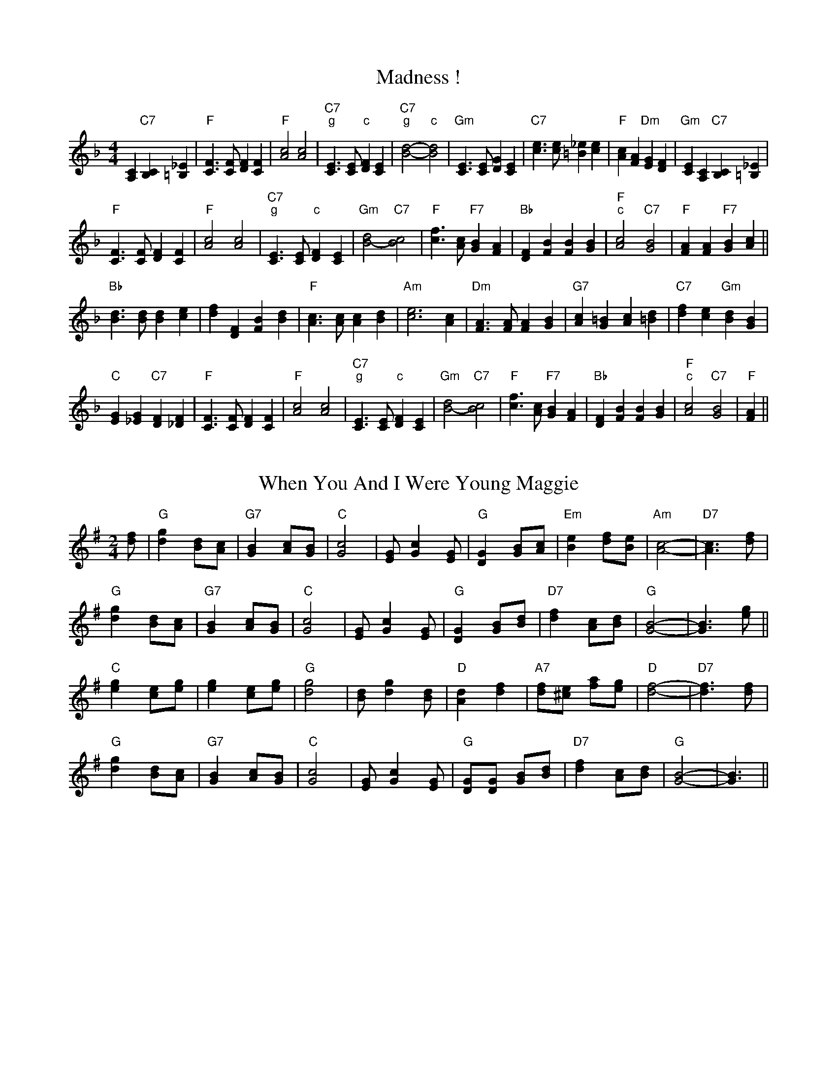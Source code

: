 
X: 1
T:Madness !
% Nottingham Music Database
S:Chris Dewhurst (1983), via PR
M:4/4
L:1/4
K:F
[A,C]"C7"[B,C] [=B,_E]|"F"[C3/2F3/2][C/2F/2] [DF][CF]|"F"[A2c2] [A2c2]|"C7""g"[C3/2E3/2][C/2E/2] " ""c"[DF][CE]|\
"C7""g"[B2d2] -" ""c"[B2d2]|"Gm"[C3/2E3/2][C/2E/2] [DG][CE]|"C7"[c3/2e3/2][c/2e/2] [=B_e][ce]|"F"[Ac][FA] "Dm"[EG][DF]|"Gm"[CE][A,C] "C7"[B,C][=B,_E]|
"F"[C3/2F3/2][C/2F/2] [DF][CF]|"F"[A2c2] [A2c2]|"C7""g"[C3/2E3/2][C/2E/2] " ""c"[DF][CE]|"Gm"[B2d2] -"C7"[B2c2]|\
"F"[c3/2f3/2][A/2c/2] "F7"[GB][FA]|"Bb"[DF][FB] [FB][GB]|"F""c"[A2c2] "C7"[G2B2]|"F"[FA][FA] "F7"[GB][Ac]||
"Bb"[B3/2d3/2][B/2d/2] [Bd][ce]|[df][DF] [FB][Bd]|"F"[A3/2c3/2][A/2c/2] [Ac][Bd]|"Am"[c3e3][Ac]|"Dm"[F3/2A3/2][F/2A/2] [FA][GB]|"G7"[Ac][G=B] [Ac][=Bd]|\
"C7"[df][ce] "Gm"[Bd][GB]|
"C"[EG][_EG] "C7"[DF][_DF]|"F"[C3/2F3/2][C/2F/2] [DF][CF]|"F"[A2c2] [A2c2]|"C7""g"[C3/2E3/2][C/2E/2] " ""c"[DF][CE]|"Gm"[B2d2] -"C7"[B2c2]|\
"F"[c3/2f3/2][A/2c/2] "F7"[GB][FA]|"Bb"[DF][FB] [FB][GB]|"F""c"[A2c2] "C7"[G2B2]|"F"[FA]||


X: 2
T:When You And I Were Young Maggie
% Nottingham Music Database
S:via PR
M:2/4
L:1/4
K:G
[d/2f/2]|"G"[dg] [B/2d/2][A/2c/2]|"G7"[GB] [A/2c/2][G/2B/2]|"C"[G2c2]|[E/2G/2][Gc][E/2G/2]|"G"[DG] [G/2B/2][A/2c/2]|"Em"[Be] [d/2f/2][B/2e/2]|"Am"[A2c2]-|\
"D7"[A3/2c3/2][d/2f/2]|
"G"[dg] [B/2d/2][A/2c/2]|"G7"[GB] [A/2c/2][G/2B/2]|"C"[G2c2]|[E/2G/2][Gc][E/2G/2]|"G"[DG] [G/2B/2][B/2d/2]|"D7"[df] [A/2c/2][B/2d/2]|"G"[G2B2]-|[G3/2B3/2][e/2g/2]\
||
"C"[eg] [c/2e/2][e/2g/2]|[eg] [c/2e/2][e/2g/2]|"G"[d2g2]|[B/2d/2][dg][B/2d/2]|"D"[Ad] [df]|"A7"[d/2f/2][^c/2e/2] [f/2a/2][e/2g/2]|"D"[d2f2]-|\
"D7"[d3/2f3/2][d/2f/2]|
"G"[dg] [B/2d/2][A/2c/2]|"G7"[GB] [A/2c/2][G/2B/2]|"C"[G2c2]|[E/2G/2][Gc][E/2G/2]|"G"[D/2G/2][D/2G/2] [G/2B/2][B/2d/2]|"D7"[df] [A/2c/2][B/2d/2]|"G"[G2B2]-|\
[G3/2B3/2]||


X: 3
T:Outer Magnolia Reel
% Nottingham Music Database
S:Mike Richardson 27.10.90, via PR
M:4/4
L:1/4
K:A
"A"\
P:3
[c/2e/2][B/2d/2][A/2c/2][G/2B/2] [A/2c/2][B/2d/2][c/2e/2][d/2f/2]|"A"[e/2a/2][c/2e/2]"D"[f/2a/2][c/2e/2] "A"[e/2a/2][ce][e/2a/2]|"D"
P:3
[f/2a/2][e/2g/2][d/2f/2][c/2e/2] [d/2f/2][e/2g/2][f/2a/2][g/2b/2]|"A"[a/2c'/2][e/2a/2][c/2e/2][A/2c/2] "E"[B/2e/2][A/2c/2][G/2B/2][B/2e/2]|\
"A"[c/2e/2][B/2d/2][A/2c/2][G/2B/2] [A/2c/2][B/2d/2][c/2e/2][d/2f/2]|
"A"[e/2a/2][c/2e/2]"D"[f/2a/2][c/2e/2] "A"[e/2a/2][ce][e/2a/2]|"D"[f/2a/2][e/2g/2][d/2f/2][f/2a/2] "A"[e/2a/2][A/2c/2][c/2e/2][A/2c/2]|\
 [1"E"[B/2e/2][A/2c/2][G/2B/2][B/2e/2] "A"[A3/2c3/2][B/2d/2]:|
 [2"E"[B/2e/2][A/2c/2][G/2B/2][B/2e/2] "A"[A/2c/2][B/2d/2][c/2e/2][d/2f/2]|:"A"[ea]"D"[fa] "A"[e3/2a3/2][e/2a/2]|"D"[fa]"E"[gb] "A"[ac'][g/2b/2][f/2a/2]|\
"A"[e/2a/2][f/2a/2][g/2b/2][a/2c'/2] [e/2a/2][d/2f/2][c/2e/2][e/2a/2]|"D"
P:3
[f/2a/2][e/2g/2][d/2f/2]\
P:3
[c/2e/2] "E"[Be][c/2e/2][d/2f/2]|"A"[ea]"D"[fa] "A"[e3/2a3/2][e/2a/2]|"D"[fa]"E"[gb] "A"[ac'][g/2b/2][f/2a/2]|"A"[e/2a/2][f/2a/2][g/2b/2][a/2c'/2] [e/2a/2][d/2f/2]
P:3
[c/2e/2][e/2a/2]| [1"E"[d/2f/2][B/2e/2][G/2B/2][B/2e/2] "A"[A/2c/2][B/2d/2][c/2e/2][d/2f/2]:| [2"E"[d/2f/2][B/2e/2][G/2B/2][B/2e/2] "A"[A3/2c3/2][B/2d/2]||


X: 4
T:The Maid Behind The Bar
% Nottingham Music Database
S:Fiddler's Fakebook, via PR
M:4/4
L:1/4
K:D
"D"[FA][A/2d/2]-[B/2d/2] [A/2d/2][F/2A/2][E/2G/2][D/2F/2]|[F/2A/2][A/2d/2][A/2d/2][B/2d/2] [A/2d/2][B/2d/2][d/2f/2][e/2g/2]|\
"Bm"[f/2b/2][B/2d/2][B/2d/2][A/2c/2] [B/2d/2][c/2e/2][d/2f/2][e/2g/2]|"Bm"[f/2b/2][B/2d/2][B/2d/2][A/2c/2] "A"[B/2d/2][c/2e/2][d/2f/2][A/2c/2]|
"D"[F/2A/2][A/2d/2][A/2d/2][B/2d/2] [A/2d/2][F/2A/2][E/2G/2][D/2F/2]|"D"[FA][A/2d/2][B/2d/2] [A/2d/2][B/2d/2][d/2f/2][e/2g/2]|\
"Bm"[f/2b/2][B/2d/2][B/2d/2][A/2c/2] "G"[B/2d/2][c/2e/2][d/2g/2][B/2d/2]|"A"[A/2c/2][F/2A/2][E/2A/2][F/2A/2] "D"[D2F2]::
"D"[f/2a/2][ad'][b/2d'/2] [a/2d'/2][f/2a/2][d/2f/2][e/2g/2]|[f/2a/2][d/2f/2][a/2d'/2][d/2f/2] [b/2d'/2][d/2f/2][a/2d'/2][d/2f/2]|\
"Em"[e/2g/2][f/2a/2][g/2b/2][a/2c'/2] [b/2e'/2][g/2b/2][e/2g/2][f/2a/2]|(3"A"[g/2b/2][f/2a/2][e/2a/2][b/2d'/2][e/2a/2] [g/2b/2][f/2a/2][e/2a/2][g/2b/2]|
"D"[f/2a/2][g/2b/2][a/2d'/2][f/2a/2] [b/2d'/2][f/2a/2][a/2d'/2][f/2a/2]|[d/2f/2][e/2g/2][f/2a/2][d/2f/2] [e/2g/2][f/2a/2][d/2f/2][e/2g/2]|\
"Bm"[f/2b/2][B/2d/2][B/2d/2][A/2c/2] "G"[B/2d/2][c/2e/2][d/2g/2][B/2d/2]|"A"[A/2c/2][F/2A/2][E/2A/2][F/2A/2] "D"[D2F2]:|


X: 5
T:Mairie's Wedding
% Nottingham Music Database
S:Kay Graham, via EF
M:4/4
L:1/4
K:D
P:A
[d/2f/2][B/2d/2]|"D"[A3/2d3/2][A/2d/2] [Ad][Bd]|"D"[df][eg] [f2a2]|"G"[eg][dg] [Bd][dg]|"A7"[fa][eg] [f2a2]|"D"[A3/2d3/2][A/2d/2] [Ad][Bd]|"D"[df][eg] [f2a2]|\
"G"[eg][dg] [Bd][GB]|"A7"[A3c3]:|
P:B
[f/2a/2][g/2a/2]|"D"[a3/2d'3/2][a/2d'/2] [ad'][bd']|"Bm"[ac'][gb] [f2b2]|"E7"[e^g][de] [Bd][de]|"A"[fa][ea] [f2a2]|"F#m"[a3/2c'3/2][a/2c'/2] [ac'][bd']|"Bm"[ac'][gb] [f2b2]|\
"Em"[eg][df] [Be][GB]|"A7"[A3c3]:|


X: 6
T:Maple Sugar
% Nottingham Music Database
S:via PR
M:4/4
L:1/4
K:D
[FA][GA] |:"D"[A2d2] [A3/2d3/2][B/2d/2]|[Ad][F2A2][Ad]|"D"[f2a2] [f3/2a3/2][e/2g/2]|[df][Ad] [Bd][Ad]|"A"[e2a2] [e3/2a3/2][d/2f/2]|"A7"[ce][Ac] [Bd][ce]|\
 [1"D"[d3/2f3/2][d/2f/2] [ce][Bd]|"A7"[Ac][FA] [GA][^G=c]:|
 [2"D"[df][Ad] "A7"[Bd][ce]|"D"[d2f2] |:"E7"[ce][de] |"A"[e2a2] [e3/2a3/2][e/2a/2]|[ea][fa] [ea][df]|"A"[df][ce] -[ce][=ce]|[c2e2] [df][ce]|\
"E7"[ce][Bd] -[Bd][ce]|"E7"[d2e2] [ce][Bd]| [1"A"[A3/2c3/2][A/2c/2] "E7"[ce][de]|"A"[e2a2] :|
 [2"A"[A3/2c3/2][A/2c/2] "E7"[ce][Bd]|"A"[A2c2] ||


X: 7
T:Marching Through Georgia
% Nottingham Music Database
S:Kevin Briggs, via EF
M:4/4
L:1/4
K:D
[d/2f/2][e/2a/2]|"D"[f3/2a3/2][e/2g/2] [df][eg]|"D"[fa][Ad] [Ad][Ad]|"G"[Bd][dg] [dg][eg]|"D"[d4f4]|"D"[F3/2A3/2][G/2B/2] [Ad][Ad]|"G"[Bd][Ac] [Bd][dg]|
"E7"[e3/2^g3/2][d/2e/2] [e^g][fa]|"A7"[e4g4]|"D"[df][df] [eg][fa]|"G"[gb][Bd] [B3/2d3/2][B/2d/2]|"D"[Ad][df] "F#7"[df][ef]|"Bm"[f4b4]|"E7"[e2^g2] [e^g][e^g]|\
"A7"[eg][f2a2][eg]|
"D"[d4f4]-|"A7"[df][eg] [fa][ga]|"D"[a3d'3][fa]|"D"[a3d'3][fa]|"G"[d3/2g3/2][d/2g/2] [dg][Bd]|"D"[d3f3][fa]|"D"[a3d'3][fa]|"D"[a3d'3][fa]|\
"E7"[e3/2^g3/2][e/2^g/2] [e^g][fa]|
"A7"[e4g4]|"D"[df][df] [eg][fa]|"G"[gb][Bd] [B3/2d3/2][B/2d/2]|"D"[Ad][df] "F#7"[df][ef]|"Bm"[f4b4]|"E7"[e2^g2] [e^g][e^g]|"A7"[eg][f2a2][eg]|"D"[d4f4]-|\
"D"[d3f3]||


X: 8
T:Marmaduke's Hornpipe
% Nottingham Music Database
S:via PR
M:4/4
L:1/4
K:D
"D"[Ad][A/2d/2][A/2d/2] [A/2d/2][d/2f/2][B/2d/2][A/2d/2]|[FA][F/2A/2][F/2A/2] [DF][DF]|"Em"[EG][Ac] [EG][Ac]|"A7"[EG][Ac] [EG][Ac]|
"D"[Ad][A/2d/2][A/2d/2] [A/2d/2][d/2f/2][B/2d/2][A/2d/2]|"D"[FA][F/2A/2][F/2A/2] [DF][DF]|"Em"[EG][Ac] "A7"[E3/2G3/2][E/2G/2]|"D"[FA][EG] [D2F2]::
"D"[df][eg] [f/2a/2][e/2g/2][f/2a/2][e/2g/2]|"G"[dg][eg] [g/2b/2][e/2g/2][g/2b/2][e/2g/2]|"D"[df][eg] [fa][d/2f/2][f/2a/2]|"Em"[eg][Ac] "A7"[A/2c/2][B/2d/2][c/2e/2][A/2c/2]|
"D"[df][eg] [f/2a/2][e/2g/2][f/2a/2][e/2g/2]|"G"[dg][eg] [g3/2b3/2][a/2c'/2]|"Em"[be'][ac'] "A7"[ga][eg]|"D"[d2f2] [df]:|


X: 9
T:Miss Mary Printy
% Nottingham Music Database
S:I. MacPhail, via PR
M:4/4
L:1/4
K:F
[CE]|"F"[FA][FA] [Ac][Ac]|[cf][=B/2_e/2][c/2f/2] [d/2f/2][c/2f/2][A/2c/2][F/2A/2]|"Gm"[GB][GB] [Bd][Bd]|"Gm"[ce][=B/2_e/2][c/2e/2] "C7"[d/2f/2][c/2e/2][A/2c/2][G/2B/2]|
"F"[FA][FA] [Ac][Ac]|[cf][=B/2_e/2][c/2f/2] [d/2f/2][c/2f/2][A/2c/2][F/2A/2]|"Gm"[GB][GB] "C7"[c/2e/2][B/2c/2][G/2B/2][E/2G/2]|"F"[FA][FA]F::
[A/2c/2][B/2d/2]|"F"[cf][A/2c/2][c/2f/2] [F/2A/2][c/2f/2][A/2c/2][c/2f/2]|[cf][A/2c/2][c/2f/2] [F/2A/2][c/2f/2][A/2c/2][c/2f/2]|"C7"[ce][B/2c/2][c/2e/2] [E/2G/2][c/2e/2][B/2c/2][c/2e/2]|\
"Gm"[ce][B/2d/2][c/2e/2] "C7"[E/2G/2][c/2e/2][B/2c/2][c/2e/2]|
"F"[cf][A/2c/2][c/2f/2] [F/2A/2][c/2f/2][A/2c/2][c/2f/2]|[cf][A/2c/2][c/2f/2] [F/2A/2][c/2f/2][A/2c/2][c/2f/2]|"Gm"[ce][B/2d/2][c/2e/2] "C7"[B/2c/2][G/2B/2][E/2G/2][G/2B/2]|\
"F"[FA][FA]F:|


X: 10
T:My Son's A Prawn
% Nottingham Music Database
S:Kevin Briggs, via EF
M:4/4
L:1/4
K:A
P:A
[e/2g/2][d/2f/2]|"A"[ce][Ac] [A/2c/2][B/2d/2][A/2c/2][F/2A/2]|"A"[E/2A/2][F/2A/2][A/2c/2][B/2d/2] [d/2f/2][c/2e/2][B/2d/2][A/2c/2]|"Bm"[df][Bd] [B/2d/2][c/2e/2][B/2d/2][A/2c/2]|\
"E7"[B/2d/2][c/2e/2][d/2e/2][e/2g/2] [g/2b/2][f/2a/2][e/2g/2][d/2e/2]|
"A"[ce][Ac] [A/2c/2][B/2d/2][A/2c/2][F/2A/2]|"A"[E/2A/2][F/2A/2][A/2c/2][B/2d/2] [d/2f/2][c/2e/2][B/2d/2][A/2c/2]|"D"[B/2d/2][c/2e/2][d/2f/2][e/2g/2] [f/2a/2][e/2g/2][f/2a/2][a/2d'/2]|\
"E7"[e/2g/2][d/2e/2][c/2e/2][B/2d/2] "A"A::
P:B
[e/2a/2][d/2f/2]|"A"[c/2e/2][A/2c/2][e/2a/2][A/2c/2] [f/2a/2][A/2c/2][e/2a/2][A/2c/2]|"A"[c/2e/2][A/2c/2][e/2a/2][A/2c/2] [f/2a/2][e/2a/2][d/2f/2][c/2e/2]|\
"Bm"[d/2f/2][B/2d/2][f/2b/2][B/2d/2] [g/2b/2][B/2d/2][f/2b/2][B/2d/2]|"Bm"[d/2f/2][B/2d/2][f/2b/2][B/2d/2] "E7"[g/2b/2][f/2a/2][e/2g/2][d/2e/2]|
"A"[c/2e/2][A/2c/2][e/2a/2][A/2c/2] [f/2a/2][A/2c/2][e/2a/2][A/2c/2]|"A"[c/2e/2][A/2c/2][e/2a/2][A/2c/2] [f/2a/2][e/2a/2][d/2f/2][c/2e/2]|\
"D"[B/2d/2][c/2e/2][d/2f/2][e/2g/2] [f/2a/2][e/2g/2][f/2a/2][a/2d'/2]|"E7"[e/2g/2][d/2e/2][c/2e/2][B/2d/2] "A"A:|


X: 11
T:Mason's Apron
% Nottingham Music Database
S:via PR
M:4/4
L:1/4
K:A
[e/4a/4][d/4f/4]|"A"[ce][Ac] [A/2c/2][B/2d/2][A/2c/2][F/2A/2]|[E/2A/2][F/2A/2][A/2c/2][B/2d/2] [ce][B/2d/2][c/2e/2]|"Bm"[df][Bd] [B/2d/2][c/2e/2][B/2d/2][A/2c/2]|\
"Bm"[B/2d/2][c/2e/2][d/2f/2][e/2g/2] "E7"[fa][e/2g/2][d/2e/2]|
"A"[ce][Ac] [A/2c/2][B/2d/2][A/2c/2][F/2A/2]|"A"[E/2A/2][F/2A/2][A/2c/2][B/2d/2] [ce][B/2d/2][c/2e/2]|"Bm"[B/2d/2][c/2e/2][d/2f/2][e/2g/2] [f/2b/2][g/2b/2][a/2c'/2][f/2b/2]|\
"E7"[e/2g/2][d/2e/2][c/2e/2][B/2d/2] "A"A::
[e/2a/2][d/2f/2]|"A"[c/2e/2][A/2c/2][e/2a/2][A/2c/2] [f/2a/2][A/2c/2][e/2a/2][A/2c/2]|[c/2e/2][A/2c/2][e/2a/2][A/2c/2] [f/2a/2][e/2a/2][d/2f/2][c/2e/2]|\
"Bm"[d/2f/2][B/2d/2][g/2b/2][B/2d/2] [g/2b/2][B/2d/2][f/2b/2][B/2d/2]|"Bm"[d/2f/2][B/2d/2][f/2b/2][B/2d/2] "E7"[g/2b/2][f/2a/2][e/2g/2][d/2e/2]|
"A"[c/2e/2][A/2c/2][e/2a/2][A/2c/2] [f/2a/2][A/2c/2][e/2a/2][A/2c/2]|[c/2e/2][A/2c/2][e/2a/2][A/2c/2] [f/2a/2][e/2a/2][d/2f/2][c/2e/2]|\
"Bm"[B/2d/2][c/2e/2][d/2f/2][e/2g/2] [f/2b/2][g/2b/2][a/2c'/2][f/2b/2]|"E7"[e/2g/2][d/2e/2][c/2e/2][B/2d/2] "A"A:|


X: 12
T:Reel de Mattawa
% Nottingham Music Database
S:via PR
M:4/4
L:1/4
K:D
[e/2a/2][f/2a/2]|"Em"[g/2b/2][e/2g/2][f/2a/2][d/2f/2] [e/2g/2][c/2e/2][d/2f/2][B/2e/2]|"D"[A/2d/2][B/2d/2][A/2d/2][F/2A/2] [DF][F/2A/2][D/2F/2]|\
"Em"[E/2G/2][F/2A/2][G/2B/2][A/2c/2] [Be][e/2g/2][f/2a/2]|"C"[g/2=c'/2][f/2a/2][e/2g/2][d/2f/2] "Bm"[Ac][e/2g/2][f/2b/2]|
"Em"[g/2b/2][e/2g/2][f/2a/2][d/2f/2] [e/2g/2][c/2e/2][d/2f/2][B/2e/2]|"D"[A/2d/2][B/2d/2][A/2d/2][F/2A/2] [DF][F/2A/2][D/2F/2]|"Em"[E/2G/2][F/2A/2][G/2B/2][A/2c/2] [Be][A/2c/2][G/2B/2]\
|"Bm"[F/2B/2][D/2F/2][G/2B/2][F/2B/2] "Em"E::
[Ac]|"Em"[Be][e/2g/2][B/2e/2] [g/2b/2][B/2e/2][e/2g/2][B/2e/2]|"Em"[Be][e/2g/2][B/2e/2] [g/2b/2][B/2e/2][e/2g/2][B/2e/2]|"D"[df][f/2a/2][d/2f/2] [g/2b/2][d/2f/2][f/2a/2][d/2f/2]|\
"D"[df][f/2a/2][d/2f/2] [g/2b/2][d/2f/2][f/2a/2][d/2f/2]|
"Em"[Be][e/2g/2][B/2e/2] [g/2b/2][B/2e/2][e/2g/2][B/2e/2]|"Em"[Be][e/2g/2][B/2e/2] [g/2b/2][B/2e/2][e/2g/2][B/2e/2]|"Bm"[f3/2b3/2][g/2b/2] [f/2b/2][e/2g/2][d/2f/2][c/2e/2]|\
"Bm"[B/2d/2][c/2e/2][d/2f/2][d/2f/2] "Em"[eg]:|


X: 13
T:McElroy's Fancy
% Nottingham Music Database
S:via PR
M:2/4
L:1/4
K:D
"Em"[Be] [B3/4e3/4][A/4c/4]|"D"[F/2A/2][A/2d/2] [D/2F/2][A/2d/2]|"Em""C"[Bd] [B3/4d3/4][A/4c/4]|"G""Bm"[B/4d/4][c/4e/4][d/2f/2] "C""b"[e/2g/2][d/2f/2]|\
"G""Em"[Be] [B3/4e3/4][A/4c/4]|"D"[F/2A/2][A/2d/2] [D3/4F3/4][E/4G/4]|"D"[F/2A/2][D/2F/2] "B7"[A/2B/2][F/2A/2]|"Em"[EG]E::
"Em"[B/2e/2][e/2g/2] [e3/4g3/4][f/4a/4]|[e/2g/2][d/2f/2] [B/2e/2][A/2c/2]|"Em"[B/2e/2][e/2g/2] [e3/4g3/4][f/4a/4]|"Em"[e/2g/2][d/2f/2] "A7"[B/2d/2][c/2e/2]|\
"D"[d/2f/2][e/2g/2] [d/2f/2][B/2d/2]|[A/2d/2][F/2A/2] [D3/4F3/4][E/4G/4]|"D"[F/2A/2][D/2F/2] "B7"[A/2B/2][F/2A/2]|"Em"[EG]E:|


X: 14
T:McQuillen's March
% Nottingham Music Database
S:Bob McQuillen Nov 74, via PR
M:4/4
L:1/4
K:G
[DF]|"G"[G3B3]"/@<.5D7"[Ac]|"G"[B3d3][dg]|"C"[g3/2c'3/2][g/2c'/2] [fa][eg]|"G"[d3g3][dg]|"C"[g3/2c'3/2][g/2c'/2] [fa][eg]|"G"[dg][Bd] [GB][Bd]|\
"D"[Ad][df] "A7"[eg][^ce]|"D7"[df][cd] [Bd][Ac]|
"G"[G3B3]"/@<.5D7"[Ac]|"G"[B3d3][dg]|"C"[g3/2c'3/2][g/2c'/2] [fa][eg]|"G"[d3g3][dg]|"C"[g3/2c'3/2][g/2c'/2] [fa][eg]|"G"[dg][Bd] "C"[Gc][ce]|\
"G"[B2d2] "D7"[A2c2]|"G"[G3B3][DG]||
"G"[B3/2d3/2][c/2e/2] "D7"[Bd][Ac]|"G"[G2B2] [D2G2]|"C"[EG][Gc] [FA][EG]|"D7"[D3F3][DF]|"G"[B3/2d3/2][c/2e/2] "D7"[Bd][Ac]|"Em"[G2B2] [B2e2]|\
"A7"[A^c][GA] [FA][GA]|"D"[A3d3][DF]|
"G"[B3/2d3/2][c/2e/2] "D7"[Bd][Ac]|"G"[G2B2] [D2G2]|"C"[EG][Gc] "D"[FA][Ad]|"G"[G3B3][GB]|"C"[G3/2c3/2][G/2c/2] "D"[FA][EG]|\
"G"[DG][G/2B/2][B/2d/2] "D7"[df][cd]|"G"[B2d2] "D7"[A2c2]|"G"[G3B3]||


X: 15
T:McQuillen's Squeezebox
% Nottingham Music Database
S:Chris's Dad, via EF
M:4/4
L:1/4
K:C
[EG][FA] |"C"[G3/2c3/2][A/2c/2] "G7"[GB][FG]|"C"[EG][Gc] "F"[cf][Ac]|"C"[G3/2c3/2][A/2c/2] "G7"[GB][FG]|"C"[E2G2] [DF][EG]|"Dm"[F3/2A3/2][G/2B/2] [FA][EG]|\
"G7"[DF][GB] [Bd][df]|
"C"[c3/2e3/2][d/2f/2] "F"[cf][Ac]|"G7"[GB][FG] [EG][FG]|"C"[G3/2c3/2][A/2c/2] "G7"[GB][FG]|"C"[EG][Gc] "F"[cf][Ac]|"C"[G3/2c3/2][A/2c/2] "G7"[GB][FG]|\
"C"[E2G2] [DF][EG]|
"Dm"[F3/2A3/2][G/2B/2] [FA][EG]|"G7"[DF][GB] [Bd][df]|"C"[c3/2e3/2][d/2f/2] "G7"[ce][Bd]|"C"[ce][Bd] "G7"[ce][df]|"C"[e3/2g3/2][f/2a/2] "G7"[eg][df]|\
"C"[ce][Gc] "G7"[ce][df]|
"C"[e3/2g3/2][f/2a/2] "G7"[eg][df]|"C"[c2e2] [Bd][ce]|"Dm"[d3/2f3/2][e/2g/2] [fa][eg]|"G"[dg][GB] [Bd][ce]|"Dm"[d3/2f3/2][e/2g/2] [fa][eg]|"G7"[d2f2] [ce][df]|\
"C"[e3/2g3/2][f/2a/2] "G7"[eg][df]|
"C"[ce][Gc] "G7"[ce][df]|"C"[e3/2g3/2][f/2a/2] "G7"[eg][df]|"C"[c2e2] [Bd][ce]|"Dm"[d3/2f3/2][e/2g/2] [fa][eg]|"G"[dg][GB] [Bd][ce]|"Dm"[df][ce] "G7"[eg][df]|\
"C"[c2e2] ||


X: 16
T:The Meeting of the Waters
% Nottingham Music Database
S:Kevin Briggs, via EF
M:4/4
L:1/4
K:D
[A/2c/2][B/2d/2]|"D"[d2f2] [df][fa]|"D"[A2d2] [df][ce]|"G"[Bd][dg] [Bd][GB]|"D"[A2d2] [df][eg]|"D"[fa][ad'] [Ad][ad']|"G"[gb][fa] [eg][dg]|"A"[f2a2] -"E7"[f2a2]|\
"A"[e2a2] "A7"[Ac][Bd]|
"D"[d2f2] [df][fa]|"D"[A2d2] [df][ce]|"G"[Bd][dg] [Bd][GB]|"D"[A2d2] [df][eg]|"D"[fa][ad'] [gb][fa]|"A7"[ga][Ac] [ce][eg]|"D"[d3/2f3/2][e/2g/2] "A7"[df][ce]|\
"D"[df][eg] "A7"[fa][ga]||
"D"[a3/2d'3/2][g/2b/2] [fa][ad']|"D"[d2f2] [fa][df]|"G"[Bd][dg] [Bd][GB]|"D"[A2d2] [df][eg]|"D"[fa][ad'] [Ad][ad']|"G"[gb][fa] [eg][dg]|"A"[f2a2] -"E7"[f2a2]|\
"A7"[e2g2] [fa][ga]|
"D"[a3/2d'3/2][g/2b/2] [fa][ad']|"D"[d2f2] [fa][df]|"G"[Bd][dg] [Bd][GB]|"D"[A2d2] [df][eg]|"D"[fa][ad'] [gb][fa]|"A7"[ga][Ac] [ce][eg]|"D"[d3/2f3/2][e/2g/2] "A7"[df][ce]|\
"D"[d3f3]||


X: 17
T:Meggy's Foot
% Nottingham Music Database
S:NPTB, via EF
M:4/4
L:1/4
K:G
"G"[g/2b/2][f/2a/2][e/2g/2][d/2g/2] [B2d2]|"G"[B/2d/2][c/2e/2][dg] "D"[A2d2]|"G"[g/2b/2][f/2a/2][e/2g/2][d/2g/2] [Bd][GB]|"G"[B/2d/2][c/2e/2][dg]G:|
"G"[GB][GB] [B/2d/2][c/2e/2][dg]|"D"[Ad][Ad] [B/2d/2][c/2e/2][df]|"G"[GB][GB] [B/2d/2][c/2e/2][dg]|"G"[B/2d/2][c/2e/2][dg]G:|
"G"[Bd][gb] [Bd][gb]|"G"[Bd][gb] "D"[A2d2]|"G"[Bd][gb] [Bd][gb]|"G"[Bd][gb]G:|
"G"[g/2b/2][f/2a/2][e/2g/2][d/2g/2] [c/2e/2][B/2d/2][A/2c/2][G/2B/2]|"G"[B/2d/2][c/2e/2][d/2g/2][B/2d/2] "D"[A/2d/2][B/2d/2][c/2e/2][A/2d/2]|\
"G"[g/2b/2][f/2a/2][e/2g/2][d/2g/2] [c/2e/2][B/2d/2][A/2c/2][G/2B/2]|"G"[B/2d/2][c/2e/2][d/2g/2][B/2d/2]G:|
"G"[B/2d/2][d/2g/2][g/2b/2][d/2g/2] [B/2d/2][d/2g/2][g/2b/2][d/2g/2]|"G"[B/2d/2][d/2g/2][g/2b/2][d/2g/2] "D"[A/2d/2][d/2f/2][g/2b/2][d/2f/2]|\
"G"[B/2d/2][d/2g/2][g/2b/2][d/2g/2] [B/2d/2][d/2g/2][g/2b/2][d/2g/2]|"G"[B/2d/2][d/2g/2][g/2b/2][d/2g/2]G:|
"G"[g3/2b3/2][d/2g/2] [Bd][GB]|"G"[Bd][dg] "D"[A2d2]|"G"[g3/2b3/2][d/2g/2] [Bd][GB]|"G"[Bd][dg]G:|
"G"[GB][GB] [B/2d/2][c/2e/2][dg]|"D"[Ad][Ad] [B/2d/2][c/2e/2][df]|"G"[GB][GB] [B/2d/2][c/2e/2][dg]|"G"[B/2d/2][c/2e/2][dg]G:|
"G"[Bd][gb] [Bd][gb]|"G"[Bd][gb] "D"[A2d2]|"G"[Bd][gb] [Bd][gb]|"G"[Bd][gb]G:|


X: 18
T:Merry Blacksmith
% Nottingham Music Database
S:FTB 1/16, via EF
M:4/4
L:1/4
K:D
P:A
[Ac]|"D"[df][d/2f/2][A/2d/2] [B/2d/2][A/2d/2][F/2A/2][A/2d/2]|"D"[A/2d/2][B/2d/2][d/2f/2][A/2d/2] [B/2d/2][A/2d/2][F/2A/2][A/2d/2]|\
"D"[A/2d/2][B/2d/2][d/2f/2][e/2g/2] "Bm"[fb][e/2g/2][d/2f/2]|"Em"[B/2e/2][e/2g/2][e/2g/2][d/2f/2] [F/2A/2]"A7"[e/2g/2][g/2a/2][f/2a/2][e/2g/2]|
"D"[d/2f/2][c/2e/2][d/2f/2][A/2d/2] [F/2A/2][B/2d/2][A/2d/2][F/2A/2][A/2d/2]|"D"[A/2d/2][B/2d/2][d/2f/2][A/2d/2] [B/2d/2][A/2d/2][F/2A/2][A/2d/2]|\
"G"[A/2c/2][B/2d/2][d/2g/2][e/2g/2] "A7"[f/2a/2][g/2a/2][e/2g/2][c/2e/2]|"D"[d/2f/2][B/2d/2][A/2d/2][F/2A/2]D:|
P:B
[f/2a/2][g/2b/2]|"D"[ad'][a/2d'/2][g/2b/2] [fa][f/2a/2][e/2g/2]|"D"[df][d/2f/2][A/2d/2] [B/2d/2][A/2d/2][F/2A/2][A/2d/2]|"D"[A/2d/2][B/2d/2][d/2f/2][e/2g/2] "Bm"[fb][e/2g/2][d/2f/2]|\
"Em"[B/2e/2][e/2g/2][e/2g/2][d/2f/2] [F/2A/2]"A7"[e/2g/2][g/2a/2][f/2a/2][e/2g/2]|
"D"[a/2d'/2][b/2d'/2][a/2d'/2][g/2b/2] [f/2a/2][g/2b/2][f/2a/2][e/2g/2]|"D"[d/2f/2][c/2e/2][d/2f/2][A/2d/2] [F/2A/2][B/2d/2][A/2d/2][F/2A/2][A/2d/2]|\
"G"[A/2c/2][B/2d/2][d/2g/2][e/2g/2] "A7"[f/2a/2][g/2a/2][e/2g/2][c/2e/2]|"D"[d/2f/2][B/2d/2][A/2d/2][F/2A/2]D:|


X: 19
T:Merrydale Romp
% Nottingham Music Database
S:Dennis Salter, via PR
M:4/4
L:1/4
K:D
[F/2A/2][G/2B/2]|"D"[Ad][F/2A/2][A/2d/2] [df][c/2e/2][d/2f/2]|[Bd][Ad] [A2d2]|"D"[Ad][F/2A/2][A/2d/2] [d/2f/2][c/2e/2][B/2d/2][A/2d/2]|"Em"[GB][EG] [E2G2]|\
"Em"[GB][F/2A/2][G/2B/2] "A7"[ce][ce]|
"Em"[GB][F/2A/2][G/2B/2] "A7"[c2e2]|"Em"[GB][E/2G/2][G/2B/2] "A7"[c/2e/2][B/2d/2][A/2c/2][G/2A/2]|"D"[Bd][Ad] [A2d2]|"D"[Ad][F/2A/2][A/2d/2] [df][c/2e/2][d/2f/2]|\
[Bd][Ad] [A2d2]|"D"[df][c/2e/2][d/2f/2] "D7"[eg][df]|
"G"[dg][Bd] [B2d2]|"G"[eg][^d/2g/2][e/2g/2] "Gm"[=fa][e/2g/2][f/2a/2]|"D"[fa][df] "B7"[AB][^G/2=c/2][A/2B/2]|"Em"[Be][^A/2d/2][B/2e/2] "A7"[ce][^G=c]|\
"D"[df][=ce] "D7"[Bd][A=c]||
K:G
"G"[d2g2] [g3/2b3/2][f/2a/2]|[eg][dg] [d2g2]|"G"[dg][^c/2=f/2][d/2g/2] [e/2g/2][d/2g/2][B/2d/2][B/2d/2]|"Am"[ce][Ac] [A2c2]|"Am"[ce][B/2d/2][c/2e/2] "D7"[Ac][Ac]|\
"Am"[Ac][^G/2c/2][A/2c/2] "D7"[F2A2]|
"Am"[ce][B/2d/2][c/2e/2] "D7"[f/2a/2][e/2g/2][d/2f/2][c/2d/2]|"G"[eg][dg] [dg][B/2d/2][c/2e/2]|"G"[dg][B/2d/2][d/2g/2] [g3/2b3/2][f/2a/2]|[eg][dg] [d2g2]|
"G"[dg][B/2d/2][d/2g/2] "G7"[gb][gb]|"C"[gc'][eg] [e2g2]|"C"[Ac]z"Cm"[^Ad]z|"G"[Bd][GB] [dg][^c/2=f/2][d/2g/2]|"Am"[ea][^d/2g/2][e/2a/2] "D7"[fa][^c=f]|\
"G"[g3b3]||


X: 20
T:Mersey
% Nottingham Music Database
S:David Bradley (Feb 89), via PR
M:4/4
L:1/4
K:Em
"Em"[E/2G/2][E/2G/2][EG] [^D/2G/2][D/2F/2][DF]|[D/2F/2][D/2F/2][DF] [^C/2=F/2][C/2E/2][CE]|"B7"[B3/2^d3/2][^c/2=f/2] [^df][B^d]|"Em"[eg][Be] [GB][FA]|
"Em"[E/2G/2][E/2G/2][EG] [^D/2G/2][D/2F/2][DF]|[D/2F/2][D/2F/2][DF] [^C/2=F/2][C/2E/2][CE]|"B7"[B3/2^d3/2][A/2B/2] [FA][GB]|"Em"[E4G4]:|
"D7"[D3/2F3/2][E/2G/2] [FA][DF]|"G"[GB][Ac] [B2d2]|"B7"[^D3/2F3/2][E/2G/2] [FA][DF]|"Em"[EG][FA] [G2B2]|"Am"[ce][c3e3]|"Em"[Be][B3e3]|"F#7"[^A2^c2] [df][^ce]\
|"Bm"[^c=f][Bd] [ce][Bd]|
"Am"[ce][Ac] "D"[c3/2e3/2][A/2d/2]|"G"[Bd][GB] [D2G2]|"B7"[^DF][FA] [B3/2^d3/2][A/2B/2]|"Em"[Ac][GB] [G2B2]|"Am"[c2e2] -[ce][B/2d/2][c/2e/2]|"Em"[B4e4]|\
"B7"[B3/2^d3/2][A/2B/2] [FA][GB]|"Em"[E4G4]||


X: 21
T:The Minstrel Boy
% Nottingham Music Database
S:Lesley Dolman, via EF
M:4/4
L:1/4
K:G
[DF]|"G"[G3B3]"D7"[Ac]|"G"[ce][Bd] [Ac][GB]|"G"[B2d2] "D/f+"[d2f2]|"Em"[g2b2] "D"[fa][gb]|"C"[e2g2] "G/b"[d2g2]|"G"[Bd][ce] [dg][Bd]|\
"D7"[A4c4]|
"G"[G2B2] [D2G2]|"G"[G3B3]"D7"[Ac]|"G"[ce][Bd] [Ac][GB]|"G"[B2d2] "D/f+"[d2f2]|"Em"[g2b2] "D"[fa][gb]|"C"[e2g2] "G/b"[d2g2]|\
"G"[Bd][ce] [dg][Bd]|"D7"[A4c4]|
"G"[G2B2] [d2g2]|"Em"[g2b2] "B7"[f2a2]|"Em"[e2g2] "A7"[fa][ga]|"D"[f2a2] "A7"[e2g2]|"D"[d3f3][df]|"Em"[e3g3][Be]|"Bm"[B2d2] [d2f2]|\
"Em"[e2g2] "D7"[f2a2]|"G"[g3b3][gb]|
"G"[G3B3]"D7"[Ac]|"G"[ce][Bd] [Ac][GB]|"G"[B2d2] "D/f+"[d2f2]|"Em"[g2b2] "D"[fa][gb]|"C"[e2g2] "G/b"[d2g2]|"G"[Bd][ce] [dg][Bd]|"D7"[A4c4]|\
[G3B3]||


X: 22
T:Clap Dance (Miss McLeod)
% Nottingham Music Database
S:McCusker Brothers, via EF
M:4/4
L:1/4
K:G
P:A
[B/2d/2][A/2c/2]|"G"[GB]-[G/2B/2][B/2d/2] [dg][B/2d/2][G/2B/2]|"G"[B/2d/2][d/2g/2][B/2d/2][A/2c/2] "D7"[B/2d/2][c/2d/2][B/2d/2][A/2c/2]|\
"G"[GB]-[G/2B/2][B/2d/2] [dg][B/2d/2][G/2B/2]|"Am"[A/2c/2][B/2d/2][A/2c/2][G/2B/2] "D7"[A/2c/2][^A/2d/2][B/2d/2][^G/2c/2]|
"G"[GB]-[G/2B/2][B/2d/2] [dg][B/2d/2][G/2B/2]|"G"[B/2d/2][d/2g/2][B/2d/2][A/2c/2] [Bd][dg]|"C"[e/2g/2][f/2a/2][e/2g/2][d/2f/2] [B/2d/2][d/2f/2][e/2g/2][f/2a/2]|\
"Am"[g/2b/2][e/2a/2][d/2f/2][B/2d/2] "D7"[A/2c/2][^A/2d/2][B/2d/2][^G/2c/2]:|
P:B
[B/2d/2][A/2c/2]|"G"[GB][g/2b/2][f/2a/2] [e/2g/2][f/2a/2][g/2b/2][d/2g/2]|"G"[Bd][B/2d/2][A/2c/2] "D7"[B/2d/2][c/2d/2][B/2d/2][A/2c/2]|\
"G"[GB][g/2b/2][f/2a/2] [e/2g/2][f/2a/2][g/2b/2][d/2g/2]|"Am"[Ac][A/2c/2][G/2B/2] "D7"[A/2c/2][^A/2d/2][B/2d/2][^G/2c/2]|
"G"[GB][g/2b/2][f/2a/2] [e/2g/2][f/2a/2][g/2b/2][d/2g/2]|"G"[Bd][B/2d/2][A/2c/2] [Bd][dg]|"C"[e/2g/2][f/2a/2][e/2g/2][d/2f/2] [B/2d/2][d/2f/2][e/2g/2][f/2a/2]|\
"Am"[g/2b/2][e/2a/2][d/2f/2][B/2d/2] "D7"[A/2c/2][^A/2d/2][B/2d/2][^G/2c/2]:|


X: 23
T:Miss Campbell
% Nottingham Music Database
S:Lesley Dolman, via EF
M:4/4
L:1/4
K:G
P:A
[DF]|"G"[GB][GB] [B/2d/2][A/2c/2][G/2B/2][B/2d/2]|"G"[dg][dg] [d/2g/2][c/2e/2][B/2d/2][c/2e/2]|"G"[dg][gb] "C"[fa][eg]|"G"[d4g4]|"D7"[DF][DF] [F/2A/2][E/2G/2][D/2F/2][F/2A/2]|\
"D7"[Ac][Ac] [A/2c/2][G/2B/2][F/2A/2][G/2B/2]|"D7"[Ac][cd] [Ac][FA]|"G"[G3B3]:|
P:B
[dg]|"G"[d3/2g3/2][B/2d/2] [GB][GB]|"D7"[c3/2d3/2][A/2c/2] [FA][FA]|"G"[d3/2g3/2][B/2d/2] [GB][GB]|"A7"[A2^c2] -"D7"[A2c2]|"G"[d3/2g3/2][B/2d/2] [GB][GB]|\
"D7"[c3/2d3/2][A/2c/2] [FA][FA]|"Em"[GB][Be] "D7"[Ac][FA]|"G"[G3B3]:|


X: 24
T:Miss Forbes' Farewell to Banff
% Nottingham Music Database
P:AAB
S:Athole p147, via EF
M:4/4
L:1/4
K:G
P:A
[G/2B/2][A/2c/2]|"G"[Bd][B/2d/2][d/2g/2] "D7"[c/2d/2][B/2d/2][A/2c/2][G/2B/2]|"G"[Bd][dg] "C"[e/2g/2][f/2a/2][g/2c'/2][e/2g/2]|\
"G"[dg][d/2g/2][e/2g/2] [d/2g/2][B/2d/2][A/2c/2][G/2B/2]|"Am"[Bd][Ac] "D7"[Ac][G/2B/2][A/2c/2]|
"G"[Bd][B/2d/2][d/2g/2] "D7"[c/2d/2][B/2d/2][A/2c/2][G/2B/2]|"G"[Bd][dg] "C"[e/2g/2][f/2a/2][g/2c'/2][e/2g/2]|\
"G/d"[dg][d/2g/2][e/2g/2] "D7"[d/2f/2][B/2d/2][G/2B/2][A/2c/2]|"G"[Bd][GB]G:|
P:B
(3[d/2g/2][e/2g/2][f/2a/2]|"G"[g/2b/2][f/2a/2][g/2b/2][a/2c'/2] [g/2b/2][f/2a/2][e/2g/2][d/2g/2]|"C"[e/2g/2][d/2f/2][e/2g/2][f/2a/2] [gc'][f/2a/2][e/2g/2]|\
"G"[dg][d/2g/2][e/2g/2] [d/2g/2][B/2d/2][A/2c/2][G/2B/2]|
"Am"[Bd][Ac] "D7"[Ac](3[d/2f/2][e/2g/2][f/2a/2]|"G"[g/2b/2][f/2a/2][g/2b/2][a/2c'/2] [g/2b/2][f/2a/2][e/2g/2][d/2g/2]|"C"[e/2g/2][d/2f/2][e/2g/2][f/2a/2] [gc'][f/2a/2][e/2g/2]|\
"G/d"[dg][d/2g/2][e/2g/2] "D7"[d/2f/2][B/2d/2][G/2B/2][A/2c/2]|
"G"[Bd][GB] "D7"[GB](3[d/2f/2][e/2g/2][f/2a/2]|"G"[g/2b/2][f/2a/2][g/2b/2][a/2c'/2] [g/2b/2][f/2a/2][e/2g/2][d/2g/2]|"C"[e/2g/2][d/2f/2][e/2g/2][f/2a/2] [gc'][f/2a/2][e/2g/2]|\
"G"[dg][d/2g/2][e/2g/2] [d/2g/2][B/2d/2][A/2c/2][G/2B/2]|
"Am"[Bd][Ac] "D7"[Ac][G/2B/2][A/2c/2]|"G"[Bd][B/2d/2][d/2g/2] "D7"[c/2d/2][B/2d/2][A/2c/2][G/2B/2]|"G"[Bd][dg] "C"[e/2g/2][f/2a/2][g/2c'/2][e/2g/2]|\
"G/d"[dg][d/2g/2][e/2g/2] "D7"[d/2f/2][B/2d/2][G/2B/2][A/2c/2]|"G"[Bd][GB] [GB]||


X: 25
T:Miss Lyall
% Nottingham Music Database
S:Lesley Dolman, via EF
M:4/4
L:1/4
K:D
P:A
[Ac]|"D"[DF][FA] [Ad][df]|"D"[f/2a/2][f/2a/2][f/2a/2][e/2g/2] [d2f2]|"D"[DF][FA] [Ad][df]|"A7"[c/2e/2][c/2e/2][c/2e/2][B/2d/2] [A2c2]|"A7"[A,C][CE] [EG][Ac]|
"A7"[c/2e/2][c/2e/2][c/2e/2][B/2d/2] [A2c2]|1"A7"[A,C][CE] [EG][Ac]|"D"[F/2A/2][F/2A/2][F/2A/2][E/2G/2] [D2F2]:|2"A7"[Ac][c/2e/2][B/2d/2] [A/2c/2][G/2A/2][F/2A/2][E/2G/2]|\
"D"[DF][DF] :|
"D"[A2d2] [Bd][Ad]|"D"[F2A2] [GB][FA]|"D7"[D2F2] [EG][DF]|"G"[B,3D3][^A,D]|"A7"[A,C][CE] [EG][Ac]|"A7"[c/2e/2][c/2e/2][c/2e/2][B/2d/2] [A2c2]|\
"A7"[A,C][CE] [EG][Ac]|"D"[F/2A/2][F/2A/2][F/2A/2][E/2G/2] [D2F2]:|
"A7"[Ac][c/2e/2][B/2d/2] [A/2c/2][G/2A/2][F/2A/2][E/2G/2]|"D"[DF][DF] :|


X: 26
T:May Day (Miss McLeod's Reel)
% Nottingham Music Database
S:F1/24, via EF
M:4/4
L:1/4
K:G
P:A
[B/2d/2][A/2d/2]|:"G"[GB][gb] "C"[e/2g/2][d/2f/2][e/2g/2][g/2c'/2]|"G"[Bd][B/2d/2][A/2c/2] "D7"[B/2d/2][c/2d/2][B/2d/2][A/2c/2]|\
"G"[GB][gb] "C"[e/2g/2][d/2f/2][e/2g/2][g/2c'/2]|"Am"[Ac][A/2c/2][G/2B/2] "D7"[A/2c/2][c/2d/2][B/2d/2][A/2c/2]|
"G"[GB][gb] "C"[e/2g/2][d/2f/2][e/2g/2][g/2c'/2]|"G"[B/2d/2][c/2e/2][B/2d/2][A/2c/2] [Bd][dg]|"C"[e/2g/2][f/2a/2][e/2g/2][d/2f/2] [B/2d/2][d/2f/2][e/2g/2][f/2a/2]|\
"Em"[g/2b/2][e/2g/2][d/2f/2][B/2e/2] "D7"[A/2c/2][c/2d/2][B/2d/2][A/2c/2]:|
P:B
"G"[G/2B/2][A/2c/2][B/2d/2][c/2e/2] [d/2g/2][B/2d/2][G/2B/2][A/2c/2]|"G"[Bd][B/2d/2][A/2c/2] "D7"[B/2d/2][c/2d/2][B/2d/2][A/2c/2]|\
"G"[G/2B/2][A/2c/2][B/2d/2][c/2e/2] [d/2g/2][B/2d/2][G/2B/2][B/2d/2]|"Am"[Ac][A/2c/2][G/2B/2] "D7"[A/2c/2][c/2d/2][B/2d/2][A/2c/2]|
"G"[G/2B/2][A/2c/2][B/2d/2][c/2e/2] [d/2g/2][B/2d/2][G/2B/2][A/2c/2]|"G"[B/2d/2][c/2e/2][B/2d/2][A/2c/2] [Bd][dg]|"C"[e/2g/2][f/2a/2][e/2g/2][d/2f/2] [B/2d/2][d/2f/2][e/2g/2][f/2a/2]|\
"Em"[g/2b/2][e/2g/2][d/2f/2][B/2e/2] "D7"[A/2c/2][c/2d/2][B/2d/2][A/2c/2]:|
P:B alt
"G"[GB][B/2d/2][G/2B/2] [D/2G/2][G/2B/2][B/2d/2][G/2B/2]|"G"[Bd][B/2d/2][A/2c/2] "D7"[B/2d/2][c/2d/2][B/2d/2][A/2c/2]|"G"[GB][B/2d/2][G/2B/2] [d/2g/2][G/2B/2][B/2d/2][G/2B/2]|\
"Am"[A/2c/2][B/2d/2][A/2c/2][G/2B/2] "D7"[A/2c/2][c/2d/2][B/2d/2][A/2c/2]|
"G"[GB][B/2d/2][G/2B/2] [D/2G/2][G/2B/2][B/2d/2][G/2B/2]|"G"[B/2d/2][c/2e/2][B/2d/2][A/2c/2] [Bd][dg]|"C"[e/2g/2][f/2a/2][e/2g/2][d/2f/2] [B/2d/2][d/2f/2][e/2g/2][f/2a/2]|\
"Em"[g/2b/2][e/2g/2][d/2f/2][B/2e/2] "D7"[A/2c/2][c/2d/2][B/2d/2][A/2c/2]:|


X: 27
T:Mississipi Sawyer
% Nottingham Music Database
S:Trad, via EF
M:4/4
L:1/4
K:D
P:A
[f/2a/2][g/2b/2]|"D"[ad'][a/2d'/2][f/2a/2] [ad'][a/2d'/2][f/2a/2]|"D"[ad'][a/2d'/2][f/2a/2] [a/2d'/2][b/2d'/2][a/2d'/2][f/2a/2]|"A7"[ga][g/2a/2][e/2g/2] [ga][g/2a/2][e/2g/2]|\
"A7"[ga][g/2a/2][e/2g/2] [a/2c'/2][g/2a/2][f/2a/2][e/2g/2]|
"D"[fa][f/2a/2][a/2d'/2] [fa][f/2a/2][e/2g/2]|"D"[d/2f/2][e/2g/2][f/2a/2][g/2b/2] [ad'][f/2a/2][g/2b/2]|"A7"[ac'][a/2c'/2][f/2a/2] [e/2g/2][g/2a/2][f/2a/2][e/2g/2]|"D"[d2f2] [df]:|
P:B
(3[A/2d/2][B/2d/2][c/2e/2]|"D"[df][f/2a/2][e/2g/2] [df][f/2a/2][e/2g/2]|"D"[d/2f/2][e/2g/2][f/2a/2][g/2b/2] [a2d'2]|"A7"[Ac][c/2e/2][B/2d/2] [Ac][c/2e/2][B/2d/2]|\
"A7"[A/2c/2][B/2d/2][c/2e/2][d/2f/2] [e/2g/2][g/2a/2][f/2a/2][e/2g/2]|
"D"[df][f/2a/2][e/2g/2] [df][f/2a/2][e/2g/2]|"D"[d/2f/2][e/2g/2][f/2a/2][g/2b/2] [ad'][f/2a/2][g/2b/2]|"A7"[a/2c'/2][b/2d'/2][a/2c'/2][g/2a/2] [f/2a/2][e/2g/2][d/2f/2][f/2a/2]|\
"A7"[e/2g/2][d/2f/2][e/2g/2][f/2a/2] "D"[df]:|


X: 28
T:Miss Monaghan
% Nottingham Music Database
S:via PR
M:4/4
L:1/4
K:D
"D"[DF](3[F/2A/2][E/2G/2][D/2F/2] [F/2A/2][A/2d/2][Ad]|"G"[B/2d/2][c/2e/2][B/2d/2][A/2c/2] "A7"[F/2A/2][A/2c/2][A/2c/2][c/2e/2]|\
"G"[d/2g/2][e/2g/2][d/2g/2][B/2d/2] "D"[A/2d/2][c/2e/2][d/2f/2][e/2g/2]|"D"[f/2a/2][e/2g/2][d/2f/2][e/2g/2] "A7"[f/2a/2][e/2g/2][eg]|
"D"[DF](3[F/2A/2][E/2G/2][D/2F/2] [F/2A/2][A/2d/2][Ad]|"G"[B/2d/2][c/2e/2][B/2d/2][A/2c/2] "A7"[F/2A/2][A/2c/2][A/2c/2][c/2e/2]|\
"G"[d/2g/2][e/2g/2][d/2g/2][B/2d/2] "D"[A/2d/2][c/2e/2][d/2f/2][B/2d/2]|"A7"[A/2c/2][F/2A/2][E/2G/2][G/2A/2] "D"[F/2A/2][D/2F/2]D::
"D"[f/2a/2][a/2d'/2][a/2d'/2][b/2d'/2] [a/2d'/2][f/2a/2][d/2f/2][f/2a/2]|"G"[g/2b/2][e/2g/2][f/2a/2][d/2g/2] "A7"[e/2g/2][d/2f/2][B/2d/2][c/2e/2]|\
"D"[d/2f/2][e/2g/2][d/2f/2][B/2d/2] [A/2d/2][c/2e/2][d/2f/2][e/2g/2]|"D"[f/2a/2][e/2g/2][d/2f/2][f/2a/2] "A7"[eg][eg]|
"D"[f/2a/2][a/2d'/2][a/2d'/2][b/2d'/2] [a/2d'/2][f/2a/2][d/2f/2][f/2a/2]|(3"D"[g/2b/2][a/2d'/2][g/2b/2][f/2a/2][d/2f/2] "G"[e/2g/2][d/2g/2][B/2d/2][c/2e/2]|\
"G"[d/2g/2][e/2g/2][d/2g/2][B/2d/2] "D"[A/2d/2][c/2e/2][d/2f/2][B/2d/2]|"A7"[A/2c/2][F/2A/2][E/2G/2][G/2A/2] "D"[F/2A/2][D/2F/2]D:|


X: 29
T:Montecarlo or Bust
% Nottingham Music Database
S:via PR
M:4/4
L:1/4
K:G
"G"[B,D][G,B,] [B,D][DG]-|[DG][B,2D2][DG]|"G"[GB][DG] [GB][Bd]-|[B4d4]|"G"[Bd][GB] [Ac][GB]|"G7"[Bd][GB] [Ac][GB]|"C"[Bd][Ac] [Gc][EG]-|[E3G3][=FA]|
"D7"[F2A2] [F2A2]|[FA][Ac] -[Ac][DF]|"G"[GB][Ac] [^Ad][Bd]-|"E7"[B3d3][Bd]|"A7"[Bd][A^c] [GA][EG]|[Bd][A^c] [GA][EG]|"D7"[FA][GB] [^Gc][Ac]-|[A4c4]||
"G"[B,D][G,B,] [B,D][DG]-|[DG][B,2D2][DG]|"G"[GB][DG] [GB][Bd]-|[B4d4]|"G"[Bd][GB] [Ac][GB]|"G7"[Bd][GB] [Ac][GB]|"C"[Bd][Ac] [Gc][EG]-|
[E3G3][EG]|"C"[EG][^DG] [EG][Gc]-|"C#/dim"[Gc][A2c2][^Ad]|"G""d"[Bd][^Ad] [Bd][ce]-|"E7"[ce][^D2G2][E^G]|"A7"[B2d2] [Bd][Bd]-|"A7"[Bd][GA] "D7"[A2c2]|\
"G"[G4B4]||


X: 30
T:Reel De Montreal
% Nottingham Music Database
S:via PR
M:4/4
L:1/4
K:D
[dg]|"G"[gb][f/2a/2][e/2g/2] [d/2g/2][c/2e/2][B/2d/2][A/2c/2]|[G/2B/2][B/2d/2][D/2G/2][G/2B/2] [Bd][A/2c/2][G/2B/2]|"D"[F/2A/2][A/2d/2][D/2F/2][F/2A/2] [A/2d/2][c/2e/2][B/2d/2][A/2d/2]|\
"G"[G/2B/2][B/2d/2][D/2G/2][G/2B/2] [Bd][B/2d/2][d/2g/2]|
"G"[gb][f/2a/2][e/2g/2] [d/2g/2][c/2e/2][B/2d/2][A/2c/2]|"G"[G/2B/2][B/2d/2][D/2G/2][G/2B/2] [Bd][A/2c/2][G/2B/2]|"D7"[F/2A/2][G/2B/2][A/2=c/2][B/2d/2] [c/2e/2][d/2f/2][e/2g/2][f/2a/2]|\
"G"[gb][gb] [gb]:|
K:D
z|:"D"[Ad][F/2A/2][A/2d/2] [df][A/2d/2][d/2f/2]|[fa][d/2f/2][f/2a/2] [ad'][a/2d'/2][b/2d'/2]|"A"[ac'][gb] "A7"[eg][ga]|"D"[bd'][ad'] [fa][Ad]|
"D"[Ad][F/2A/2][A/2d/2] [df][A/2d/2][d/2f/2]|[fa][d/2f/2][f/2a/2] [ad'][a/2d'/2][b/2d'/2]|"G"[ac'][gb] "A7"[eg][ce]|"D"[d2f2] -[d2f2]:|



